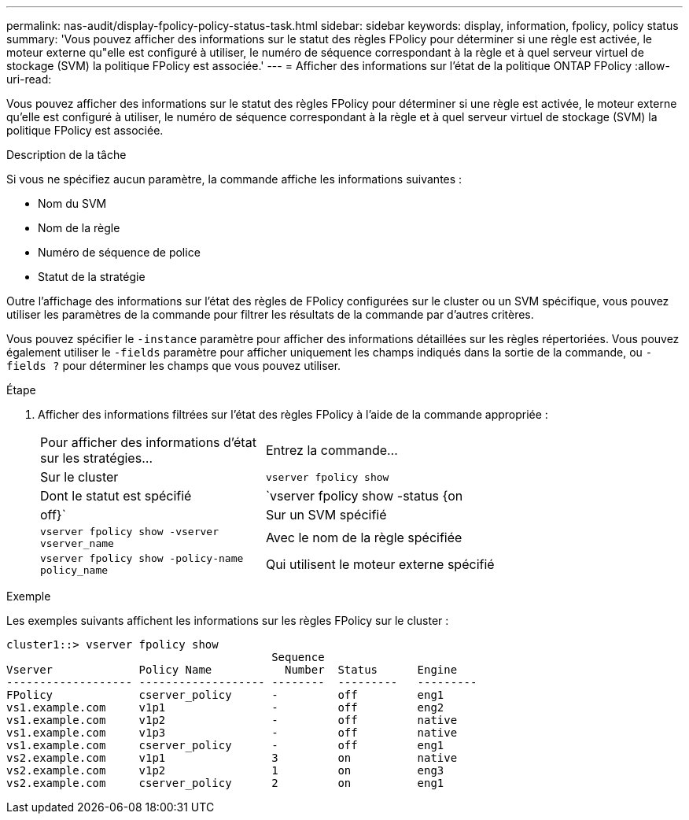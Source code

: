---
permalink: nas-audit/display-fpolicy-policy-status-task.html 
sidebar: sidebar 
keywords: display, information, fpolicy, policy status 
summary: 'Vous pouvez afficher des informations sur le statut des règles FPolicy pour déterminer si une règle est activée, le moteur externe qu"elle est configuré à utiliser, le numéro de séquence correspondant à la règle et à quel serveur virtuel de stockage (SVM) la politique FPolicy est associée.' 
---
= Afficher des informations sur l'état de la politique ONTAP FPolicy
:allow-uri-read: 


[role="lead"]
Vous pouvez afficher des informations sur le statut des règles FPolicy pour déterminer si une règle est activée, le moteur externe qu'elle est configuré à utiliser, le numéro de séquence correspondant à la règle et à quel serveur virtuel de stockage (SVM) la politique FPolicy est associée.

.Description de la tâche
Si vous ne spécifiez aucun paramètre, la commande affiche les informations suivantes :

* Nom du SVM
* Nom de la règle
* Numéro de séquence de police
* Statut de la stratégie


Outre l'affichage des informations sur l'état des règles de FPolicy configurées sur le cluster ou un SVM spécifique, vous pouvez utiliser les paramètres de la commande pour filtrer les résultats de la commande par d'autres critères.

Vous pouvez spécifier le `-instance` paramètre pour afficher des informations détaillées sur les règles répertoriées. Vous pouvez également utiliser le `-fields` paramètre pour afficher uniquement les champs indiqués dans la sortie de la commande, ou `-fields ?` pour déterminer les champs que vous pouvez utiliser.

.Étape
. Afficher des informations filtrées sur l'état des règles FPolicy à l'aide de la commande appropriée :
+
[cols="35,65"]
|===


| Pour afficher des informations d'état sur les stratégies... | Entrez la commande... 


 a| 
Sur le cluster
 a| 
`vserver fpolicy show`



 a| 
Dont le statut est spécifié
 a| 
`vserver fpolicy show -status {on|off}`



 a| 
Sur un SVM spécifié
 a| 
`vserver fpolicy show -vserver vserver_name`



 a| 
Avec le nom de la règle spécifiée
 a| 
`vserver fpolicy show -policy-name policy_name`



 a| 
Qui utilisent le moteur externe spécifié
 a| 
`vserver fpolicy show -engine engine_name`

|===


.Exemple
Les exemples suivants affichent les informations sur les règles FPolicy sur le cluster :

[listing]
----

cluster1::> vserver fpolicy show
                                        Sequence
Vserver             Policy Name           Number  Status      Engine
------------------- ------------------- --------  ---------   ---------
FPolicy             cserver_policy      -         off         eng1
vs1.example.com     v1p1                -         off         eng2
vs1.example.com     v1p2                -         off         native
vs1.example.com     v1p3                -         off         native
vs1.example.com     cserver_policy      -         off         eng1
vs2.example.com     v1p1                3         on          native
vs2.example.com     v1p2                1         on          eng3
vs2.example.com     cserver_policy      2         on          eng1
----